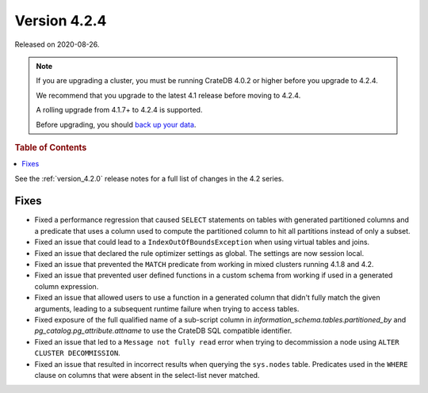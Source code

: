 .. _version_4.2.4:

=============
Version 4.2.4
=============

Released on 2020-08-26.

.. NOTE::

    If you are upgrading a cluster, you must be running CrateDB 4.0.2 or higher
    before you upgrade to 4.2.4.

    We recommend that you upgrade to the latest 4.1 release before moving to
    4.2.4.

    A rolling upgrade from 4.1.7+ to 4.2.4 is supported.

    Before upgrading, you should `back up your data`_.

.. _back up your data: https://crate.io/docs/crate/reference/en/latest/admin/snapshots.html



.. rubric:: Table of Contents

.. contents::
   :local:


See the :ref:`version_4.2.0` release notes for a full list of changes in the
4.2 series.


Fixes
=====

- Fixed a performance regression that caused ``SELECT`` statements on tables
  with generated partitioned columns and a predicate that uses a column used to
  compute the partitioned column to hit all partitions instead of only a
  subset.

- Fixed an issue that could lead to a ``IndexOutOfBoundsException`` when using
  virtual tables and joins.

- Fixed an issue that declared the rule optimizer settings as global. The
  settings are now session local.

- Fixed an issue that prevented the ``MATCH`` predicate from working in mixed
  clusters running 4.1.8 and 4.2.

- Fixed an issue that prevented user defined functions in a custom schema from
  working if used in a generated column expression.

- Fixed an issue that allowed users to use a function in a generated column
  that didn't fully match the given arguments, leading to a subsequent runtime
  failure when trying to access tables.

- Fixed exposure of the full qualified name of a sub-script column in
  `information_schema.tables.partitioned_by` and
  `pg_catalog.pg_attribute.attname` to use the CrateDB SQL compatible identifier.

- Fixed an issue that led to a ``Message not fully read`` error when trying to
  decommission a node using ``ALTER CLUSTER DECOMMISSION``.

- Fixed an issue that resulted in incorrect results when querying the
  ``sys.nodes`` table. Predicates used in the ``WHERE`` clause on columns that
  were absent in the select-list never matched.
